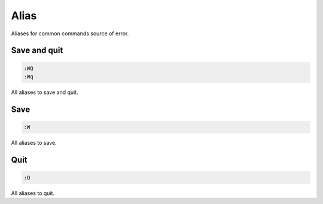 Alias
=====
Aliases for common commands source of error.

Save and quit
-------------

.. code-block:: vim

    :WQ
    :Wq

All aliases to save and quit.

Save
----

.. code-block:: vim

    :W

All aliases to save.

Quit
----

.. code-block:: vim

    :Q

All aliases to quit.
